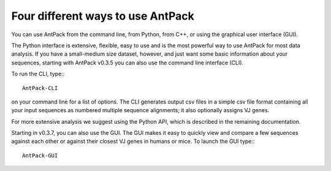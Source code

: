 Four different ways to use AntPack
=====================================

You can use AntPack from the command line, from Python, from C++,
or using the graphical user interface (GUI).

The Python interface is extensive, flexible, easy to use
and is the most powerful way to use AntPack for most data analysis.
If you have a small-medium size dataset, however, and just want some basic
information about your sequences, starting with AntPack
v0.3.5 you can also use the command line interface (CLI).

To run the CLI, type:::

  AntPack-CLI

on your command line for a list of options. The CLI generates output csv
files in a simple csv file format containing all your input sequences as
numbered multiple sequence alignments; it also optionally assigns VJ genes.

For more extensive analysis we suggest using the Python API, which is
described in the remaining documentation.

Starting in v0.3.7, you can also use the GUI. The GUI makes it easy to quickly
view and compare a few sequences against each other or against their closest
VJ genes in humans or mice. To launch the GUI type:::

  AntPack-GUI
